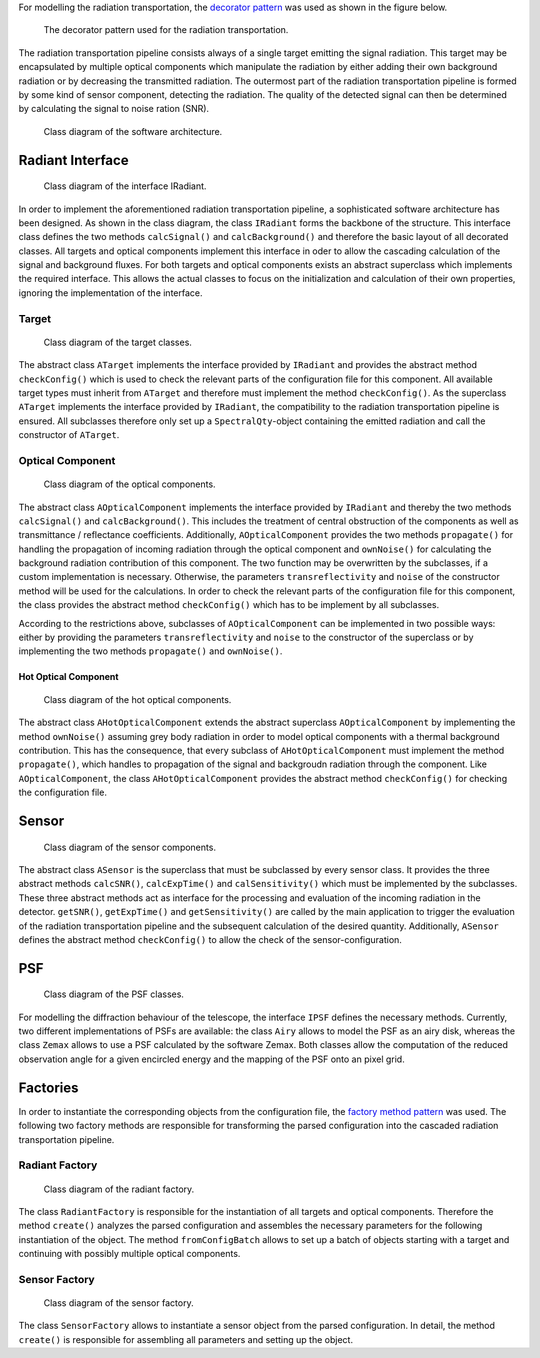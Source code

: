 For modelling the radiation transportation, the `decorator pattern <https://en.wikipedia.org/wiki/Decorator_pattern>`_ was used as shown in the figure below.

.. figure:: images/decorator_pattern.png
   :alt: Decorator Pattern
   :width: 100%

   The decorator pattern used for the radiation transportation.

The radiation transportation pipeline consists always of a single target emitting the signal radiation.
This target may be encapsulated by multiple optical components which manipulate the radiation by either adding their own background radiation or by decreasing the transmitted radiation.
The outermost part of the radiation transportation pipeline is formed by some kind of sensor component, detecting the radiation.
The quality of the detected signal can then be determined by calculating the signal to noise ration (SNR).

.. figure:: images/class_diagram.png
   :alt: Class Diagram

   Class diagram of the software architecture.

Radiant Interface
-----------------

.. figure:: images/IRadiant.png
   :alt: Interface IRadiant

   Class diagram of the interface IRadiant.

In order to implement the aforementioned radiation transportation pipeline, a sophisticated software architecture has been designed.
As shown in the class diagram, the class ``IRadiant`` forms the backbone of the structure.
This interface class defines the two methods ``calcSignal()`` and ``calcBackground()`` and therefore the basic layout of all decorated classes.
All targets and optical components implement this interface in oder to allow the cascading calculation of the signal and background fluxes.
For both targets and optical components exists an abstract superclass which implements the required interface. This allows the actual
classes to focus on the initialization and calculation of their own properties, ignoring the implementation of the interface.

Target
^^^^^^

.. figure:: images/Target.png
   :alt: Target Classes

   Class diagram of the target classes.

The abstract class ``ATarget`` implements the interface provided by ``IRadiant`` and provides the abstract method ``checkConfig()`` which is used to check the relevant parts of the configuration file for this component.
All available target types must inherit from ``ATarget`` and therefore must implement the method ``checkConfig()``.
As the superclass ``ATarget`` implements the interface provided by ``IRadiant``, the compatibility to the radiation transportation pipeline is ensured.
All subclasses therefore only set up a ``SpectralQty``-object containing the emitted radiation and call the constructor of ``ATarget``.

Optical Component
^^^^^^^^^^^^^^^^^

.. figure:: images/OpticalComponent.png
   :alt: Optical component classes

   Class diagram of the optical components.

The abstract class ``AOpticalComponent`` implements the interface provided by ``IRadiant`` and thereby the two methods ``calcSignal()`` and ``calcBackground()``.
This includes the treatment of central obstruction of the components as well as transmittance / reflectance coefficients.
Additionally, ``AOpticalComponent`` provides the two methods ``propagate()`` for handling the propagation of incoming radiation through the optical component and ``ownNoise()`` for calculating the background radiation contribution of this component.
The two function may be overwritten by the subclasses, if a custom implementation is necessary.
Otherwise, the parameters ``transreflectivity`` and ``noise`` of the constructor method will be used for the calculations.
In order to check the relevant parts of the configuration file for this component, the class provides the abstract method ``checkConfig()`` which has to be implement by all subclasses.

According to the restrictions above, subclasses of ``AOpticalComponent`` can be implemented in two possible ways: either by providing the parameters ``transreflectivity`` and ``noise`` to the constructor of the superclass or by implementing the two methods ``propagate()`` and ``ownNoise()``.

Hot Optical Component
"""""""""""""""""""""

.. figure:: images/HotOpticalComponent.png
   :alt: Hot optical component classes

   Class diagram of the hot optical components.

The abstract class ``AHotOpticalComponent`` extends the abstract superclass ``AOpticalComponent`` by implementing the method ``ownNoise()`` assuming grey body radiation in order to model optical components with a thermal background contribution.
This has the consequence, that every subclass of ``AHotOpticalComponent`` must implement the method ``propagate()``, which handles to propagation of the signal and backgroudn radiation through the component.
Like ``AOpticalComponent``, the class ``AHotOpticalComponent`` provides the abstract method ``checkConfig()`` for checking the configuration file.

Sensor
------

.. figure:: images/Sensor.png
   :alt: Sensor classes

   Class diagram of the sensor components.

The abstract class ``ASensor`` is the superclass that must be subclassed by every sensor class.
It provides the three abstract methods ``calcSNR()``, ``calcExpTime()`` and ``calSensitivity()`` which must be implemented by the subclasses.
These three abstract methods act as interface for the processing and evaluation of the incoming radiation in the detector.
``getSNR()``, ``getExpTime()`` and ``getSensitivity()`` are called by the main application to trigger the evaluation of the radiation transportation pipeline and the subsequent calculation of the desired quantity.
Additionally, ``ASensor`` defines the abstract method ``checkConfig()`` to allow the check of the sensor-configuration.

PSF
---

.. figure:: images/PSF.png
   :alt: PSF classes

   Class diagram of the PSF classes.

For modelling the diffraction behaviour of the telescope, the interface ``IPSF`` defines the necessary methods.
Currently, two different implementations of PSFs are available: the class ``Airy`` allows to model the PSF as an airy disk, whereas the class ``Zemax`` allows to use a PSF calculated by the software Zemax.
Both classes allow the computation of the reduced observation angle for a given encircled energy and the mapping of the PSF onto an pixel grid.

Factories
---------

In order to instantiate the corresponding objects from the configuration file, the `factory method pattern <https://en.wikipedia.org/wiki/Factory_method_pattern>`_ was used.
The following two factory methods are responsible for transforming the parsed configuration into the cascaded radiation transportation pipeline.

Radiant Factory
^^^^^^^^^^^^^^^

.. figure:: images/RadiantFactory.png
   :alt: RadiantFactory class

   Class diagram of the radiant factory.

The class ``RadiantFactory`` is responsible for the instantiation of all targets and optical components.
Therefore the method ``create()`` analyzes the parsed configuration and assembles the necessary parameters for the following instantiation of the object.
The method ``fromConfigBatch`` allows to set up a batch of objects starting with a target and continuing with possibly multiple optical components.

Sensor Factory
^^^^^^^^^^^^^^

.. figure:: images/SensorFactory.png
   :alt: SensorFactory class

   Class diagram of the sensor factory.

The class ``SensorFactory`` allows to instantiate a sensor object from the parsed configuration.
In detail, the method ``create()`` is responsible for assembling all parameters and setting up the object.
